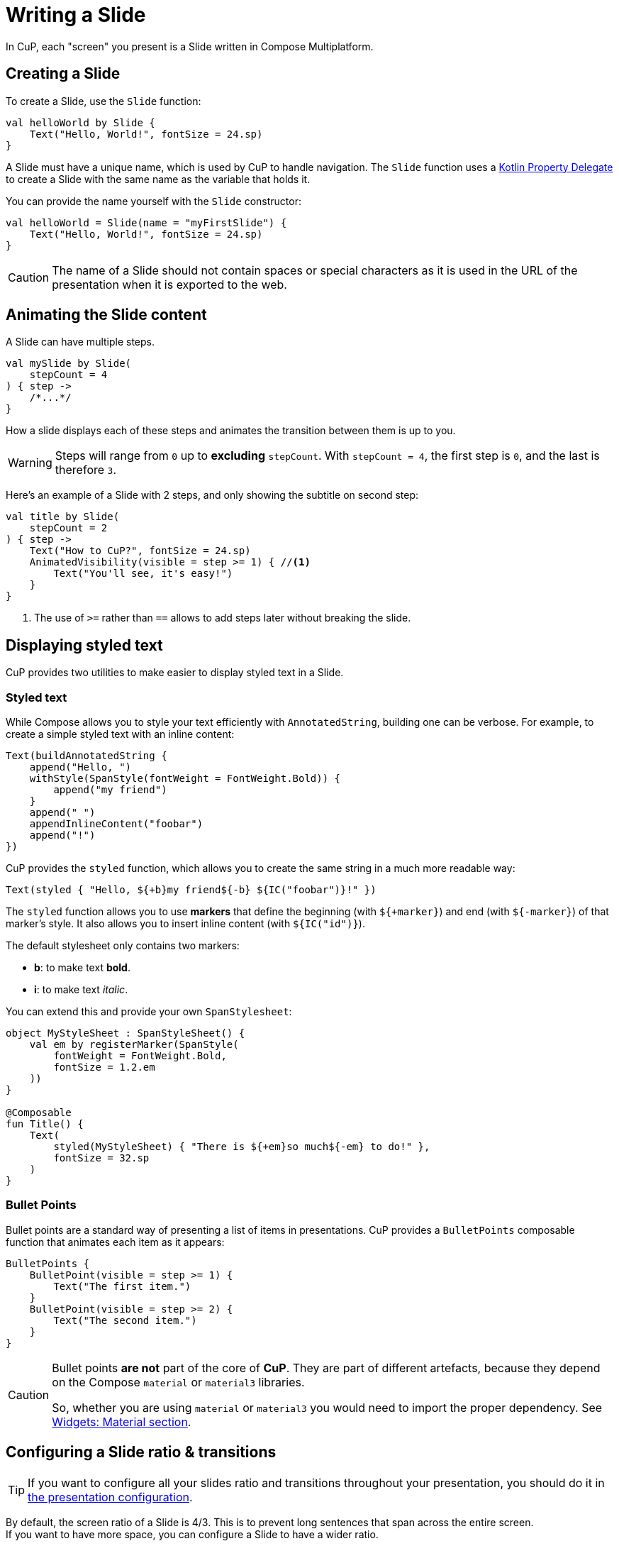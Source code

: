 = Writing a Slide

In CuP, each "screen" you present is a Slide written in Compose Multiplatform.


[[creating]]
== Creating a Slide

To create a Slide, use the `Slide` function:

[source, kotlin]
----
val helloWorld by Slide {
    Text("Hello, World!", fontSize = 24.sp)
}
----

A Slide must have a unique name, which is used by CuP to handle navigation.
The `Slide` function uses a https://kotlinlang.org/docs/delegated-properties.html[Kotlin Property Delegate] to create a Slide with the same name as the variable that holds it.

You can provide the name yourself with the `Slide` constructor:

[source, kotlin]
----
val helloWorld = Slide(name = "myFirstSlide") {
    Text("Hello, World!", fontSize = 24.sp)
}
----

CAUTION: The name of a Slide should not contain spaces or special characters as it is used in the URL of the presentation when it is exported to the web.


[[animating]]
== Animating the Slide content

A Slide can have multiple steps.

[source, kotlin]
----
val mySlide by Slide(
    stepCount = 4
) { step ->
    /*...*/
}
----

How a slide displays each of these steps and animates the transition between them is up to you.

WARNING: Steps will range from `0` up to *excluding* `stepCount`.
         With `stepCount = 4`, the first step is `0`, and the last is therefore `3`.

Here's an example of a Slide with 2 steps, and only showing the subtitle on second step:

[source, kotlin]
----
val title by Slide(
    stepCount = 2
) { step ->
    Text("How to CuP?", fontSize = 24.sp)
    AnimatedVisibility(visible = step >= 1) { //<1>
        Text("You'll see, it's easy!")
    }
}
----
<1> The use of `>=` rather than `==` allows to add steps later without breaking the slide.


[[displaying]]
== Displaying styled text

CuP provides two utilities to make easier to display styled text in a Slide.


[[styled-text]]
=== Styled text

While Compose allows you to style your text efficiently with `AnnotatedString`, building one can be verbose.
For example, to create a simple styled text with an inline content:

[source, kotlin]
----
Text(buildAnnotatedString {
    append("Hello, ")
    withStyle(SpanStyle(fontWeight = FontWeight.Bold)) {
        append("my friend")
    }
    append(" ")
    appendInlineContent("foobar")
    append("!")
})
----

CuP provides the `styled` function, which allows you to create the same string in a much more readable way:

[source, kotlin]
----
Text(styled { "Hello, ${+b}my friend${-b} ${IC("foobar")}!" })
----

The `styled` function allows you to use *markers* that define the beginning (with `${+marker}`) and end (with `${-marker}`) of that marker's style.
It also allows you to insert inline content (with `${IC("id")}`).

The default stylesheet only contains two markers:

- *b*: to make text *bold*.
- *i*: to make text _italic_.

You can extend this and provide your own `SpanStylesheet`:

[source, kotlin]
----
object MyStyleSheet : SpanStyleSheet() {
    val em by registerMarker(SpanStyle(
        fontWeight = FontWeight.Bold,
        fontSize = 1.2.em
    ))
}

@Composable
fun Title() {
    Text(
        styled(MyStyleSheet) { "There is ${+em}so much${-em} to do!" },
        fontSize = 32.sp
    )
}
----


[[bullet-points]]
=== Bullet Points

Bullet points are a standard way of presenting a list of items in presentations.
CuP provides a `BulletPoints` composable function that animates each item as it appears:

[source, kotlin]
----
BulletPoints {
    BulletPoint(visible = step >= 1) {
        Text("The first item.")
    }
    BulletPoint(visible = step >= 2) {
        Text("The second item.")
    }
}
----

[CAUTION]
====
Bullet points *are not* part of the core of *CuP*.
They are part of different artefacts, because they depend on the Compose `material` or `material3` libraries.

So, whether you are using `material` or `material3` you would need to import the proper dependency. See xref:widgets:widgets.adoc#bullet-points[Widgets: Material section].
====

[[configuring]]
== Configuring a Slide ratio & transitions

TIP: If you want to configure all your slides ratio and transitions throughout your presentation, you should do it in xref:presentation.adoc#configuring[the presentation configuration].

By default, the screen ratio of a Slide is 4/3.
This is to prevent long sentences that span across the entire screen. +
If you want to have more space, you can configure a Slide to have a wider ratio.

[source, kotlin]
----
val helloWorld by Slide(
    specs = SlideSpecs(size = SLIDE_SIZE_16_9) //<1>
) {
    Text("Hello, World!", fontSize = 24.sp)
}
----
<1> Set the size of the slide to the default 16/9 size.

You can also configure the Slide's transitions:

[source, kotlin]
----
val helloWorld by Slide(
    specs = SlideSpecs(
        startTransitions = TransitionSet.fade, //<1>
        endTransitions = TransitionSet.fade //<2>
    )
) {
    Text("Hello, World!", fontSize = 24.sp)
}
----
<1> When transitioning between the previous slide and this slide, or vice versa.
<2> When transitioning between this slide and the next slide, or vice versa.


[[transition]]
=== Creating a custom Slide transition

To create a Slide custom transition, you need to provide a `https://github.com/KodeinKoders/CuP/blob/main/Compose-Ur-Pres/cup/src/commonMain/kotlin/net/kodein/cup/TransitionSet.kt[TransitionSet]`.

You can draw inspiration from:

- The https://github.com/KodeinKoders/CuP/blob/main/Compose-Ur-Pres/cup/src/commonMain/kotlin/net/kodein/cup/TransitionSet.kt[default provided transitions] (`moveHorizontal`, `moveVertical`, & `fade`).
- This https://github.com/KodeinKoders/CuP/blob/main/Demo/src/commonMain/kotlin/utils/transitions.kt[demo transition] (that implements a 3D rotation transition).


[[previewing]]
== Previewing a Slide content

[[preview-run]]
=== By running the app

You can run the desktop application either by executing the `./gradlew run` command or by running the `main` function in the IDE.

CuP will remember the size and position of its window, as well as the current slide and step displaying. +
This allows you to preview your slide simply by running the app on the JVM.
This is, at the moment, the easier way to preview and work on a slide.


[[preview-annotation]]
=== With the preview annotation

WARNING: The `@Preview` annotation is currently only compatible with Desktop JVM.
         You therefore cannot use the `@Preview` annotation in the `commonMain` source set when targeting the web.

CuP provides the `PresentationPreview` composable that allows you to preview a Slide with the Compose preview annotation:

[source, kotlin]
----
@Preview
fun helloWorldPreview() {
    PresentationPreview(
        slide = helloWorld,
        step = 1
    ) { slides ->
        Presentation(slides)
    }
}
----


[[preloading]]
== Preloading some Slide content

A slide composable content only runs when the slide is displayed.

You may need to prepare some content so that you don't have to do it when the slide displays (to avoid janks).
To do so, you can declare a `PreparedSlide` instead of a `Slide`:

[source, kotlin]
----
// The content you want to preload.
class Content { /*...*/ }
suspend fun loadContent(): Content { TODO() }

val contentDemo by PreparedSlide(
    stepCount = 1
) {
    val content by remember { mutableStateOf<Content?>(null) }
    LaunchedEffect(Unit) {
        content = loadContent()
    }

    slideContent { step ->
        Text("Some amazing content:", fontSize = 24.sp)

        AnimatedVisibility(visible = step >= 1) {
            if (content == null) Text("Loading...")
            else ContentDisplay(content)
        }
    }
}
----

WARNING: You must not display anything in the "prepare" section of the `PreparedSlide` or you will break your presentation!


[[user-data]]
== Attaching user data to a slide

You can attach custom user data to a `Slide` that can be consumed by your xref:presentation.adoc#user-data[presentation decoration] or by a plugin.
For example, let's say that you want your presentation decoration to display a text banner over certain slides.

You first need to create a `DataMapElement`:

[source, kotlin]
----
data class Banner(
    val text: String,
) : DataMapElement<Banner>(Key) { //<1>
    companion object Key : DataMap.Key<Banner> //<2>
}
----
<1> A data class to be attached to a Slide must implement `DataMapElement`.
<2> Each `DataMapElement` must have a corresponding `DataMap.Key`.

You can now attach this user data to a `Slide`:

[source, kotlin]
----
val whatever by Slide(
    user = Banner("Work In Progress!")
) {
    /* Slide content */
}
----

[TIP]
====
You can combine multiple `DataMapElement` into a `DataMap`:

* With the `plus` operator:
+
[source, kotlin]
----
val whatever by Slide(
    user = Banner("Work In Progress!") + SpeakerNotesMD("Amazing!")
) {}
----
* With the `dataMapOf` function:
+
[source, kotlin]
----
val whatever by Slide(
    user = dataMapOf(
        Banner("Work In Progress!"),
        SpeakerNotesMD("Amazing!")
    )
) {}
----

====